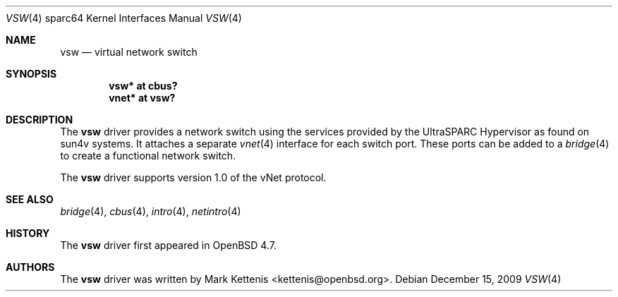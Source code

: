 .\"     $OpenBSD: vsw.4,v 1.2 2009/12/15 21:19:26 jmc Exp $
.\"
.\" Copyright (c) 2009 Mark Kettenis <kettenis@openbsd.org>
.\"
.\" Permission to use, copy, modify, and distribute this software for any
.\" purpose with or without fee is hereby granted, provided that the above
.\" copyright notice and this permission notice appear in all copies.
.\"
.\" THE SOFTWARE IS PROVIDED "AS IS" AND THE AUTHOR DISCLAIMS ALL WARRANTIES
.\" WITH REGARD TO THIS SOFTWARE INCLUDING ALL IMPLIED WARRANTIES OF
.\" MERCHANTABILITY AND FITNESS. IN NO EVENT SHALL THE AUTHOR BE LIABLE FOR
.\" ANY SPECIAL, DIRECT, INDIRECT, OR CONSEQUENTIAL DAMAGES OR ANY DAMAGES
.\" WHATSOEVER RESULTING FROM LOSS OF USE, DATA OR PROFITS, WHETHER IN AN
.\" ACTION OF CONTRACT, NEGLIGENCE OR OTHER TORTIOUS ACTION, ARISING OUT OF
.\" OR IN CONNECTION WITH THE USE OR PERFORMANCE OF THIS SOFTWARE.
.\"
.Dd $Mdocdate: December 15 2009 $
.Dt VSW 4 sparc64
.Os
.Sh NAME
.Nm vsw
.Nd virtual network switch
.Sh SYNOPSIS
.Cd "vsw* at cbus?"
.Cd "vnet* at vsw?"
.Sh DESCRIPTION
The
.Nm
driver provides a network switch using the services provided by the
UltraSPARC Hypervisor as found on sun4v systems.
It attaches a separate
.Xr vnet 4
interface for each switch port.
These ports can be added to a
.Xr bridge 4
to create a functional network switch.
.Pp
The
.Nm
driver supports version 1.0 of the vNet protocol.
.Sh SEE ALSO
.Xr bridge 4 ,
.Xr cbus 4 ,
.Xr intro 4 ,
.Xr netintro 4
.Sh HISTORY
The
.Nm
driver first appeared in
.Ox 4.7 .
.Sh AUTHORS
The
.Nm
driver was written by
.An Mark Kettenis Aq kettenis@openbsd.org .
